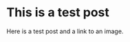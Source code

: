 #+OPTIONS: \n:1 toc:nil num:0 todo:nil ^:{}
#+HTML_CONTAINER: div



* This is a test post
Here is a test post and a link to an image. 


[[file:~/personal_projects/website-clj/resources/public/img/test-img.png]]

